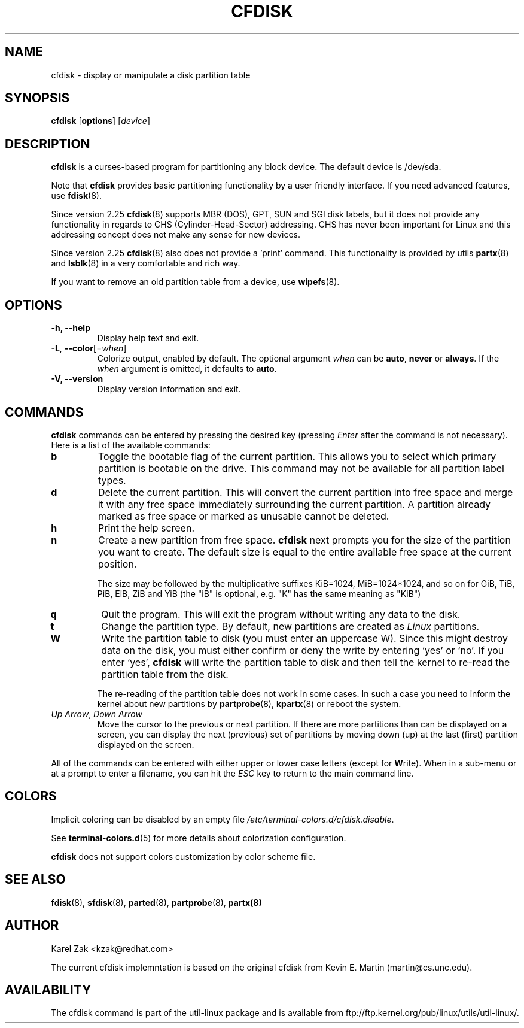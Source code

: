 .\" cfdisk.8 -- man page for cfdisk
.\" Copyright 1994 Kevin E. Martin (martin@cs.unc.edu)
.\" Copyright (C) 2014 Karel Zak <kzak@redhat.com>
.\"
.\" Permission is granted to make and distribute verbatim copies of this
.\" manual provided the copyright notice and this permission notice are
.\" preserved on all copies.
.\"
.\" Permission is granted to copy and distribute modified versions of this
.\" manual under the conditions for verbatim copying, provided that the
.\" entire resulting derived work is distributed under the terms of a
.\" permission notice identical to this one.
.\"
.\" " for hilit mode
.TH CFDISK 8 "March 2014" "util-linux" "System Administration"
.SH NAME
cfdisk \- display or manipulate a disk partition table
.SH SYNOPSIS
.B cfdisk
.RB [ options ]
.RI [ device ]
.SH DESCRIPTION
.B cfdisk
is a curses-based program for partitioning any block device.
The default device is /dev/sda.

Note that
.B cfdisk
provides basic partitioning functionality by a user friendly interface. If you
need advanced features, use 
.BR fdisk (8).

Since version 2.25
.BR cfdisk (8)
supports MBR (DOS), GPT, SUN and SGI disk labels, but it does not provide any
functionality in regards to CHS (Cylinder-Head-Sector) addressing. CHS has
never been important for Linux and this addressing concept does not make any
sense for new devices.

Since version 2.25
.BR cfdisk (8)
also does not provide a 'print' command. This functionality is provided by
utils
.BR partx (8)
and
.BR lsblk (8)
in a very comfortable and rich way.

If you want to remove an old partition table from a device, use
.BR wipefs (8).

.SH OPTIONS
.IP "\fB\-h, \-\-help\fP"
Display help text and exit.
.IP "\fB\-L\fR, \fB\-\-color\fR[=\fIwhen\fR]"
Colorize output, enabled by default.  The optional argument \fIwhen\fP can be
\fBauto\fR, \fBnever\fR or \fBalways\fR.  If the \fIwhen\fR argument is omitted,
it defaults to \fBauto\fR.
.IP "\fB-V, \-\-version"
Display version information and exit.

.SH COMMANDS
.B cfdisk
commands can be entered by pressing the desired key (pressing
.I Enter
after the command is not necessary).  Here is a list of the available
commands:
.TP
.B b
Toggle the bootable flag of the current partition.  This allows you to
select which primary partition is bootable on the drive. This command may not
be available for all partition label types.
.TP
.B d
Delete the current partition.  This will convert the current partition
into free space and merge it with any free space immediately
surrounding the current partition.  A partition already marked as free
space or marked as unusable cannot be deleted.
.TP
.B h
Print the help screen.
.TP
.B n
Create a new partition from free space. 
.B cfdisk
next prompts you for the size of the partition you want to create.
The default size is equal to the entire available free space at the current
position.

The size may be followed by  the  multiplicative suffixes KiB=1024, 
MiB=1024*1024, and so on for GiB, TiB, PiB, EiB, ZiB and YiB (the "iB" 
is optional, e.g. "K" has the same meaning as  "KiB")
.TP
.B q
Quit the program.  This will exit the program without writing any data to
the disk.
.TP
.B t
Change the partition type.  By default, new partitions are created as
.I Linux
partitions.
.TP
.B W
Write the partition table to disk (you must enter an uppercase W).  Since
this might destroy data on the disk, you must either confirm or deny
the write by entering `yes' or `no'.  If you enter `yes',
.B cfdisk
will write the partition table to disk and then tell the kernel to re-read the
partition table from the disk.

The re-reading of the partition table does not work in some cases.  In such a
case you need to inform the kernel about new partitions by
.BR partprobe (8),
.BR kpartx (8)
or reboot the system.
.TP
.IR "Up Arrow" , " Down Arrow"
Move the cursor to the previous or next partition.  If there are more
partitions than can be displayed on a screen, you can display the next
(previous) set of partitions by moving down (up) at the last (first)
partition displayed on the screen.

.PP
All of the commands can be entered with either upper or lower case
letters (except for
.BR W rite).
When in a sub-menu or at a prompt to enter a filename, you can hit the
.I ESC
key to return to the main command line.

.SH COLORS
Implicit coloring can be disabled by an empty file \fI/etc/terminal-colors.d/cfdisk.disable\fR.

See
.BR terminal-colors.d (5)
for more details about colorization configuration.

.B cfdisk
does not support colors customization by color scheme file.

.SH "SEE ALSO"
.BR fdisk (8),
.BR sfdisk (8),
.BR parted (8),
.BR partprobe (8),
.BR partx(8)
.SH AUTHOR
Karel Zak <kzak@redhat.com>
.PP
The current cfdisk implemntation is based on the original cfdisk
from Kevin E. Martin (martin@cs.unc.edu).

.SH AVAILABILITY
The cfdisk command is part of the util-linux package and is available from
ftp://ftp.kernel.org/pub/linux/utils/util-linux/.
